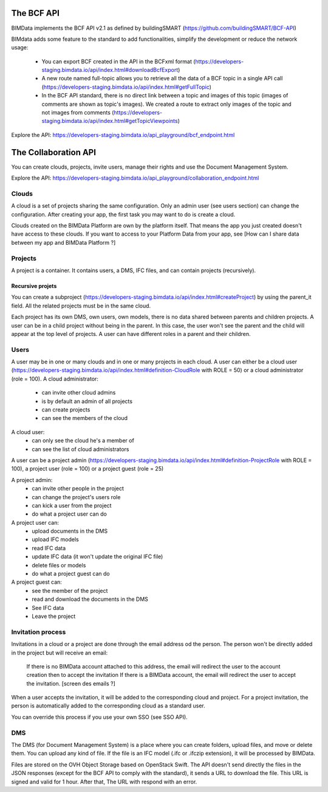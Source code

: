 The BCF API
===========

BIMData implements the BCF API v2.1 as defined by buildingSMART (https://github.com/buildingSMART/BCF-API)

BIMdata adds some feature to the standard to add functionalities, simplify the development or reduce the network usage:

  * You can export BCF created in the API in the BCFxml format (https://developers-staging.bimdata.io/api/index.html#downloadBcfExport)

  * A new route named full-topic allows you to retrieve all the data of a BCF topic in a single API call (https://developers-staging.bimdata.io/api/index.html#getFullTopic)

  * In the BCF API standard, there is no direct link between a topic and images of this topic (images of comments are shown as topic's images). We created a route to extract only images of the topic and not images from comments (https://developers-staging.bimdata.io/api/index.html#getTopicViewpoints)

Explore the API: https://developers-staging.bimdata.io/api_playground/bcf_endpoint.html


The Collaboration API
=====================

You can create clouds, projects, invite users, manage their rights and use the Document Management System.

Explore the API: https://developers-staging.bimdata.io/api_playground/collaboration_endpoint.html


Clouds
------

A cloud is a set of projects sharing the same configuration. Only an admin user (see users section) can change the configuration.
After creating your app, the first task you may want to do is create a cloud.

Clouds created on the BIMData Platform are own by the platform itself. That means the app you just created doesn't have access to these clouds. If you want to access to your Platform Data from your app, see [How can I share data between my app and BIMData Platform ?]



Projects
--------
A project is a container. It contains users, a DMS, IFC files, and can contain projects (recursively).

Recursive projets
^^^^^^^^^^^^^^^^^
You can create a subproject (https://developers-staging.bimdata.io/api/index.html#createProject) by using the parent_it field. All the related projects must be in the same cloud.

Each project has its own DMS, own users, own models, there is no data shared between parents and children projects.
A user can be in a child project without being in the parent. In this case, the user won't see the parent and the child will appear at the top level of projects. A user can have different roles in a parent and their children.



Users
-----
A user may be in one or many clouds and in one or many projects in each cloud.
A user can either be a cloud user (https://developers-staging.bimdata.io/api/index.html#definition-CloudRole with ROLE = 50) or a cloud administrator (role = 100).
A cloud administrator:
  * can invite other cloud admins
  * is by default an admin of all projects
  * can create projects
  * can see the members of the cloud

A cloud user:
  * can only see the cloud he's a member of
  * can see the list of cloud administrators

A user can be a project admin (https://developers-staging.bimdata.io/api/index.html#definition-ProjectRole with ROLE = 100), a project user (role = 100) or a project guest (role = 25)

A project admin:
  * can invite other people in the project
  * can change the project's users role
  * can kick a user from the project
  * do what a project user can do

A project user can:
  * upload documents in the DMS
  * upload IFC models
  * read IFC data
  * update IFC data (it won't update the original IFC file)
  * delete files or models
  * do what a project guest can do

A project guest can:
  * see the member of the project
  * read and download the documents in the DMS
  * See IFC data
  * Leave the project

Invitation process
------------------
Invitations in a cloud or a project are done through the email address od the person.
The person won't be directly added in the project but will receive an email:
  If there is no BIMData account attached to this address, the email will redirect the user to the account creation then to accept the invitation
  If there is a BIMData account, the email will redirect the user to accept the invitation.
  [screen des emails ?]

When a user accepts the invitation, it will be added to the corresponding cloud and project.
For a project invitation, the person is automatically added to the corresponding cloud as a standard user.

You can override this process if you use your own SSO (see SSO API).



DMS
---
The DMS (for Document Management System) is a place where you can create folders, upload files, and move or delete them.
You can upload any kind of file. If the file is an IFC model (.ifc or .ifczip extension), it will be processed by BIMData.

Files are stored on the OVH Object Storage based on OpenStack Swift.
The API doesn't send directly the files in the JSON responses (except for the BCF API to comply with the standard), it sends a URL to download the file. This URL is signed and valid for 1 hour. After that, The URL with respond with an error.